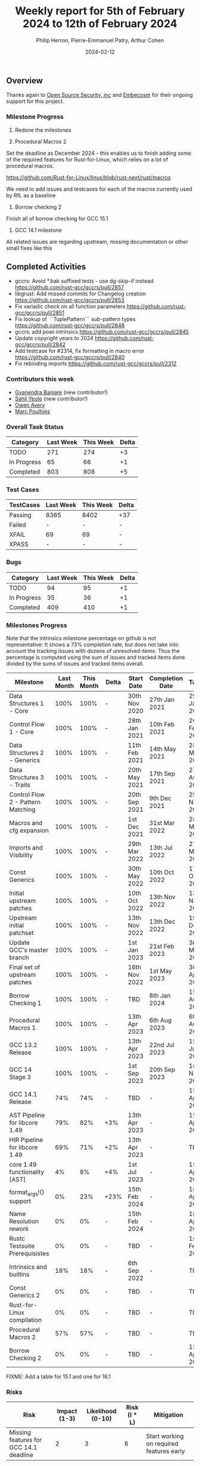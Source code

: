 #+title:  Weekly report for 5th of February 2024 to 12th of February 2024
#+author: Philip Herron, Pierre-Emmanuel Patry, Arthur Cohen
#+date:   2024-02-12

** Overview

Thanks again to [[https://opensrcsec.com/][Open Source Security, inc]] and [[https://www.embecosm.com/][Embecosm]] for their ongoing support for this project.

*** Milestone Progress

1. Redone the milestones

1. Procedural Macros 2

Set the deadline as December 2024 - this enables us to finish adding some of the required features for Rust-for-Linux, which relies on a lot of procedural macros.

https://github.com/Rust-for-Linux/linux/blob/rust-next/rust/macros

We need to add issues and testcases for each of the macros currently used by RfL as a baseline

2. Borrow checking 2

Finish all of borrow checking for GCC 15.1

3. GCC 14.1 milestone

All related issues are regarding upstream, missing documentation or other small fixes like this

** Completed Activities

- gccrs: Avoid *.bak suffixed tests - use dg-skip-if instead  [[https://github.com/rust-gcc/gccrs/pull/2857]]
- libgrust: Add missed commits for Changelog creation         [[https://github.com/rust-gcc/gccrs/pull/2853]]
- Fix variadic check on all function parameters               [[https://github.com/rust-gcc/gccrs/pull/2851]]
- Fix lookup of ```TuplePattern``` sub-pattern types          [[https://github.com/rust-gcc/gccrs/pull/2848]]
- gccrs: add powi intrinsics                                  [[https://github.com/rust-gcc/gccrs/pull/2845]]
- Update copyright years to 2024                              [[https://github.com/rust-gcc/gccrs/pull/2842]]
- Add testcase for #2314, fix formatting in macro error       [[https://github.com/rust-gcc/gccrs/pull/2840]]
- Fix rebinding imports                                       [[https://github.com/rust-gcc/gccrs/pull/2312]]

*** Contributors this week

- [[https://github.com/0xn4utilus][Gyanendra Banjare]] (new contributor!)
- [[https://github.com/sahilyeole][Sahil Yeole]] (new contributor!)
- [[https://github.com/powerboat9][Owen Avery]]
- [[https://github.com/dkm][Marc Poulhiès]]

*** Overall Task Status

| Category    | Last Week | This Week | Delta |
|-------------+-----------+-----------+-------|
| TODO        |       271 |       274 |    +3 |
| In Progress |        65 |        66 |    +1 |
| Completed   |       803 |       808 |    +5 |

*** Test Cases

| TestCases | Last Week | This Week | Delta |
|-----------+-----------+-----------+-------|
| Passing   | 8365      | 8402      |   +37 |
| Failed    | -         | -         |     - |
| XFAIL     | 69        | 69        |     - |
| XPASS     | -         | -         |     - |

*** Bugs

| Category    | Last Week | This Week | Delta |
|-------------+-----------+-----------+-------|
| TODO        |        94 |        95 |    +1 |
| In Progress |        35 |        36 |    +1 |
| Completed   |       409 |       410 |    +1 |

*** Milestones Progress

Note that the intrinsics milestone percentage on github is not representative: It shows a 73% completion rate, but does not take into account the tracking issues with dozens of unresolved items.
Thus the percentage is computed using the sum of issues and tracked items done divided by the sums of issues and tracked items overall.

| Milestone                         | Last Month | This Month | Delta | Start Date    | Completion Date | Target        |
|-----------------------------------+------------+------------+-------+---------------+-----------------+---------------|
| Data Structures 1 - Core          |       100% |       100% | -     | 30th Nov 2020 | 27th Jan 2021   | 29th Jan 2021 |
| Control Flow 1 - Core             |       100% |       100% | -     | 28th Jan 2021 | 10th Feb 2021   | 26th Feb 2021 |
| Data Structures 2 - Generics      |       100% |       100% | -     | 11th Feb 2021 | 14th May 2021   | 28th May 2021 |
| Data Structures 3 - Traits        |       100% |       100% | -     | 20th May 2021 | 17th Sep 2021   | 27th Aug 2021 |
| Control Flow 2 - Pattern Matching |       100% |       100% | -     | 20th Sep 2021 |  9th Dec 2021   | 29th Nov 2021 |
| Macros and cfg expansion          |       100% |       100% | -     |  1st Dec 2021 | 31st Mar 2022   | 28th Mar 2022 |
| Imports and Visibility            |       100% |       100% | -     | 29th Mar 2022 | 13th Jul 2022   | 27th May 2022 |
| Const Generics                    |       100% |       100% | -     | 30th May 2022 | 10th Oct 2022   | 17th Oct 2022 |
| Initial upstream patches          |       100% |       100% | -     | 10th Oct 2022 | 13th Nov 2022   | 13th Nov 2022 |
| Upstream initial patchset         |       100% |       100% | -     | 13th Nov 2022 | 13th Dec 2022   | 19th Dec 2022 |
| Update GCC's master branch        |       100% |       100% | -     |  1st Jan 2023 | 21st Feb 2023   |  3rd Mar 2023 |
| Final set of upstream patches     |       100% |       100% | -     | 16th Nov 2022 |  1st May 2023   | 30th Apr 2023 |
| Borrow Checking 1                 |       100% |       100% | -     | TBD           |  8th Jan 2024   | 15th Aug 2023 |
| Procedural Macros 1               |       100% |       100% | -     | 13th Apr 2023 | 6th Aug 2023    |  6th Aug 2023 |
| GCC 13.2 Release                  |       100% |       100% | -     | 13th Apr 2023 | 22nd Jul 2023   | 15th Jul 2023 |
| GCC 14 Stage 3                    |       100% |       100% | -     |  1st Sep 2023 | 20th Sep 2023   |  1st Nov 2023 |
| GCC 14.1 Release                  |        74% |        74% | -     | TBD           | -               | 15th Apr 2024 |
| AST Pipeline for libcore 1.49     |        79% |        82% | +3%   | 13th Apr 2023 | -               | 15th Apr 2024 |
| HIR Pipeline for libcore 1.49     |        69% |        71% | +2%   | 13th Apr 2023 | -               | TBD           |
| core 1.49 functionality [AST]     |         4% |         8% | +4%   |  1st Jul 2023 | -               | 15th Apr 2025 |
| format_args!() support            |         0% |        23% | +23%  | 15th Feb 2024 | -               |  1st Apr 2024 | FIXME: Split in two
| Name Resolution rework            |         0% |         0% | -     | 15th Feb 2024 | -               |  1st Apr 2024 |
| Rustc Testsuite Prerequisistes    |         0% |         0% | -     | TBD           | -               |  1st Feb 2024 |
| Intrinsics and builtins           |        18% |        18% | -     |  6th Sep 2022 | -               | TBD           | FIXME: Add date for all the TBDs here
| Const Generics 2                  |         0% |         0% | -     | TBD           | -               | TBD           |
| Rust-for-Linux compilation        |         0% |         0% | -     | TBD           | -               | TBD           |
| Procedural Macros 2               |        57% |        57% | -     | TBD           | -               | TBD           |
| Borrow Checking 2                 |         0% |         0% | -     | TBD           | -               | 15th Apr 2025 |

FIXME: Add a table for 15.1 and one for 16.1

*** Risks

| Risk                                          | Impact (1-3) | Likelihood (0-10) | Risk (I * L) | Mitigation                                                    |
|-----------------------------------------------+--------------+-------------------+--------------+---------------------------------------------------------------|
| Missing features for GCC 14.1 deadline        |            2 |                 3 |            6 | Start working on required features early                      |

** Planned Activities

- Name resolution globbing
- Keep going on format_args

** Detailed changelog
